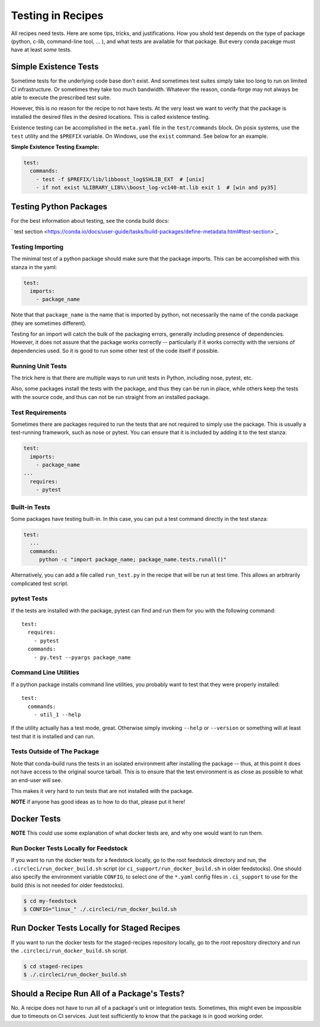 .. _testing_in_recipes:

Testing in Recipes
==================
All recipes need tests. Here are some tips, tricks, and justifications.
How you shold test depends on the type of package (python, c-lib,
command-line tool, ... ), and what tests are available for that package.
But every conda pacakge must have at least *some* tests.


Simple Existence Tests
----------------------
Sometime tests for the underlying code base don't exist. And sometimes test suites
simply take too long to run on limited CI infrastructure. Or sometimes they take
too much bandwidth. Whatever the reason, conda-forge may not always be able to
execute the prescribed test suite.

However, this is no reason for the recipe to not have tests. At the very least
we want to verify that the package is installed the desired files in the desired
locations. This is called existence testing.

Existence testing can be accomplished in the ``meta.yaml`` file in the ``test/commands``
block. On posix systems, use the ``test`` utility and the ``$PREFIX`` variable.
On Windows, use the ``exist`` command. See below for an example.

**Simple Existence Testing Example:**

.. code-block:: yaml

    test:
      commands:
        - test -f $PREFIX/lib/libboost_log$SHLIB_EXT  # [unix]
        - if not exist %LIBRARY_LIB%\\boost_log-vc140-mt.lib exit 1  # [win and py35]


Testing Python Packages
-----------------------

For the best information about testing, see the conda build docs:

` test section <https://conda.io/docs/user-guide/tasks/build-packages/define-metadata.html#test-section>`_


Testing Importing
.................

The minimal test of a python package should make sure that the package imports. This can be accomplished with this stanza in the yaml:

.. code-block:: yaml

    test:
      imports:
        - package_name

Note that that ``package_name`` is the name that is imported by python,
not necessarily the name of the conda package (they are sometimes different).

Testing for an import will catch the bulk of the packaging errors, generally
including presence of dependencies. However, it does not assure that the
package works correctly -- particularly if it works correctly with the
versions of dependencies used. So it is good to run some other test of
the code itself if possible.

Running Unit Tests
..................

The trick here is that there are multiple ways to run unit tests in Python,
including nose, pytest, etc.

Also, some packages install the tests with the package, and thus they can be
run in place, while others keep the tests with the source code, and thus can
not be run straight from an installed package.

Test Requirements
.................

Sometimes there are packages required to run the tests that are not required
to simply use the package. This is usually a test-running framework, such as
nose or pytest. You can ensure that it is included by adding it to the test
stanza:

.. code-block:: yaml

    test:
      imports:
        - package_name
    ...
      requires:
        - pytest

Built-in Tests
..............

Some packages have testing built-in. In this case, you can put a test command
directly in the test stanza:

.. code-block:: yaml

    test:
      ...
      commands:
         python -c "import package_name; package_name.tests.runall()"

Alternatively, you can add a file called ``run_test.py`` in the recipe that
will be run at test time. This allows an arbitrarily complicated test script.

pytest Tests
............

If the tests are installed with the package, pytest can find and run them
for you with the following command::

    test:
      requires:
        - pytest
      commands:
        - py.test --pyargs package_name


Command Line Utilities
......................

If a python package installs command line utilities, you probably want to test that
they were properly installed::

    test:
      commands:
        - util_1 --help

If the utility actually has a test mode, great. Otherwise simply invoking
``--help`` or ``--version`` or something will at least test that it is
installed and can run.

Tests Outside of The Package
............................

Note that conda-build runs the tests in an isolated environment after installing
the package -- thus, at this point it does not have access to the original source
tarball.  This is to ensure that the test environment is as close as possible to
what an end-user will see.

This makes it very hard to run tests that are not installed with the package.

**NOTE** if anyone has good ideas as to how to do that, please put it here!

Docker Tests
------------

**NOTE** This could use some explanation of what docker tests are, and why
one would want to run them.

Run Docker Tests Locally for Feedstock
.......................................

If you want to run the docker tests for a feedstock locally, go to the root
feedstock directory and run, the ``.circleci/run_docker_build.sh`` script
(or ``ci_support/run_docker_build.sh`` in older feedstocks). One should also
specify the environment variable ``CONFIG``, to select one of the ``*.yaml``
config files in ``.ci_support`` to use for the build (this is not needed for
older feedstocks).

.. code-block:: sh

    $ cd my-feedstock
    $ CONFIG="linux_" ./.circleci/run_docker_build.sh


Run Docker Tests Locally for Staged Recipes
--------------------------------------------
If you want to run the docker tests for the staged-recipes repository locally,
go to the root repository directory and run the
``.circleci/run_docker_build.sh`` script.

.. code-block:: sh

    $ cd staged-recipes
    $ ./.circleci/run_docker_build.sh


Should a Recipe Run All of a Package's Tests?
---------------------------------------------

No. A recipe does not have to run all of a package's unit or integration tests.
Sometimes, this might even be impossible due to timeouts on CI services.
Just test sufficiently to know that the package is in good working order.

